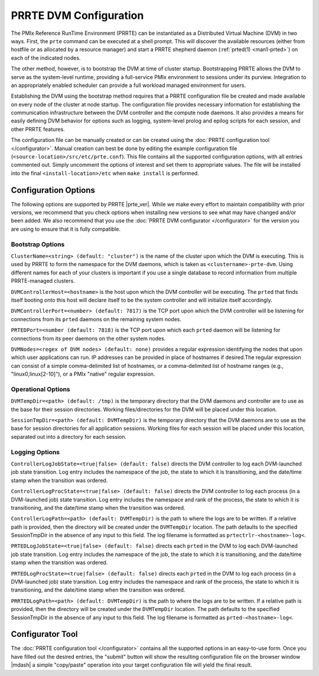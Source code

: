 PRRTE DVM Configuration
=======================

The PMIx Reference RunTime Environment (PRRTE) can be instantiated
as a Distributed Virtual Machine (DVM) in two ways. First, the
``prte`` command can be executed at a shell prompt. This will discover
the available resources (either from hostfile or as allocated by a
resource manager) and start a PRRTE shepherd daemon (:ref:`prted(1)
<man1-prted>`) on each of the indicated nodes.

The other method, however, is to bootstrap the DVM at time of cluster
startup. Bootstrapping PRRTE allows the DVM to serve as the system-level
runtime, providing a full-service PMIx environment to sessions under
its purview. Integration to an appropriately enabled scheduler can
provide a full workload managed environment for users.

Establishing the DVM using the bootstrap method requires that a PRRTE
configuration file be created and made available on every node of the
cluster at node startup. The configuration file provides necessary
information for establishing the communication infrastructure between
the DVM controller and the compute node daemons. It also provides a
means for easily defining DVM behavior for options such as logging,
system-level prolog and epilog scripts for each session, and other
PRRTE features.

The configuration file can be manually created or can be created using
the :doc:`PRRTE configuration tool </configurator>`.
Manual creation can best be done
by editing the example configuration file (``<source-location>/src/etc/prte.conf``).
This file contains all the supported configuration options, with all
entries commented out. Simply uncomment the options of interest and
set them to appropriate values. The file will be installed into the
final ``<install-location>/etc`` when ``make install`` is performed.

Configuration Options
---------------------

The following options are supported by PRRTE |prte_ver|.
While we make every effort to maintain compatibility with prior versions,
we recommend that you check options when installing new versions to
see what may have changed and/or been added. We also recommend that
you use the :doc:`PRRTE DVM configurator </configurator>` for the
version you are using to ensure that it is fully compatible.

Bootstrap Options
^^^^^^^^^^^^^^^^^
``ClusterName=<string> (default: "cluster")`` is the name of the cluster upon
which the DVM is executing. This is used by PRRTE to form the namespace
for the DVM daemons, which is taken as ``<clustername>-prte-dvm``.
Using different names for each of your clusters is important if you use a single
database to record information from multiple PRRTE-managed clusters.

``DVMControllerHost=<hostname>`` is the host upon which the DVM controller
will be executing. The ``prted`` that finds itself booting onto this host
will declare itself to be the system controller and will initialize itself
accordingly.

``DVMControllerPort=<number> (default: 7817)`` is the TCP port upon which the
DVM controller will be listening for connections from its ``prted`` daemons
on the remaining system nodes.

``PRTEDPort=<number (default: 7818)`` is the TCP port upon which each
``prted`` daemon will be listening for connections from its peer daemons
on the other system nodes.

``DVMNodes=<regex of DVM nodes> (default: none)`` provides a regular expression
identifying the nodes that upon which user applications can run. IP addresses can
be provided in place of hostnames if desired.The regular expression can consist of
a simple comma-delimited list of hostnames, or a comma-delimited list of hostname
ranges (e.g., "linux0,linux[2-10]"), or a PMIx "native" regular expression.


Operational Options
^^^^^^^^^^^^^^^^^^^
``DVMTempDir=<path> (default: /tmp)`` is the temporary directory that the
DVM daemons and controller are to use as the base for their session directories.
Working files/directories for the DVM will be placed under this location.

``SessionTmpDir=<path> (default: DVMTempDir)`` is the temporary directory that
the DVM daemons are to use as the base for session directories for all
application sessions. Working files for each session will be placed under
this location, separated out into a directory for each session.

Logging Options
^^^^^^^^^^^^^^^
``ControllerLogJobState=<true|false> (default: false)`` directs the DVM
controller to log each DVM-launched job state transition. Log entry includes
the namespace of the job, the state to which it is transitioning, and the
date/time stamp when the transition was ordered.

``ControllerLogProcState=<true|false> (default: false)`` directs the DVM
controller to log each process (in a DVM-launched job) state transition.
Log entry includes the namespace and rank of the process, the state to
which it is transitioning, and the date/time stamp when the transition was
ordered.

``ControllerLogPath=<path> (default: DVMTempDir)`` is the path to where the logs are to
be written. If a relative path is provided,
then the directory will be created under the ``DVMTempDir`` location. The
path defaults to the specified SessionTmpDir in the absence of any input
to this field. The log filename is formatted as ``prtectrlr-<hostname>-log<``.

``PRTEDLogJobState=<true|false> (default: false)`` directs each ``prted``
in the DVM to log each DVM-launched job state transition. Log entry includes
the namespace of the job, the state to which it is transitioning, and the
date/time stamp when the transition was ordered.

``PRTEDLogProcState=<true|false> (default: false)`` directs each ``prted``
in the DVM to log each process (in a DVM-launched job) state transition.
Log entry includes the namespace and rank of the process, the state to
which it is transitioning, and the date/time stamp when the transition was
ordered.

``PRRTEDLogPath=<path> (default: DVMTempDir)`` is the path to where the logs are to
be written. If a relative path is provided,
then the directory will be created under the ``DVMTempDir`` location. The
path defaults to the specified SessionTmpDir in the absence of any input
to this field. The log filename is formatted as ``prted-<hostname>-log<``.


Configurator Tool
-----------------

The :doc:`PRRTE configuration tool </configurator>` contains all the supported options in an
easy-to-use form. Once you have filled out the desired entries, the
"submit" button will show the resulting configuration file on the
browser window |mdash| a simple "copy/paste" operation into your target
configuration file will yield the final result.
